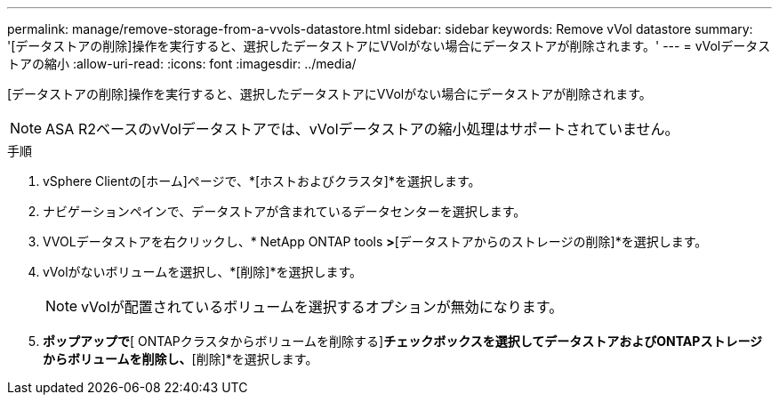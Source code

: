 ---
permalink: manage/remove-storage-from-a-vvols-datastore.html 
sidebar: sidebar 
keywords: Remove vVol datastore 
summary: '[データストアの削除]操作を実行すると、選択したデータストアにVVolがない場合にデータストアが削除されます。' 
---
= vVolデータストアの縮小
:allow-uri-read: 
:icons: font
:imagesdir: ../media/


[role="lead"]
[データストアの削除]操作を実行すると、選択したデータストアにVVolがない場合にデータストアが削除されます。


NOTE: ASA R2ベースのvVolデータストアでは、vVolデータストアの縮小処理はサポートされていません。

.手順
. vSphere Clientの[ホーム]ページで、*[ホストおよびクラスタ]*を選択します。
. ナビゲーションペインで、データストアが含まれているデータセンターを選択します。
. VVOLデータストアを右クリックし、* NetApp ONTAP tools *>*[データストアからのストレージの削除]*を選択します。
. vVolがないボリュームを選択し、*[削除]*を選択します。
+

NOTE: vVolが配置されているボリュームを選択するオプションが無効になります。

. [ストレージの削除]*ポップアップで*[ ONTAPクラスタからボリュームを削除する]*チェックボックスを選択してデータストアおよびONTAPストレージからボリュームを削除し、*[削除]*を選択します。

